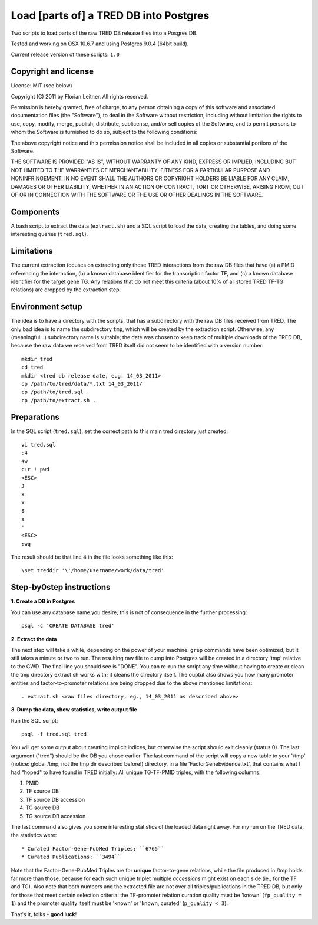 #######################################
Load [parts of] a TRED DB into Postgres
#######################################

Two scripts to load parts of the raw TRED DB release files into a Posgres DB.

Tested and working on OSX 10.6.7 and using Postgres 9.0.4 (64bit build).

Current release version of these scripts: ``1.0``

Copyright and license
---------------------

License: MIT (see below)

Copyright (C) 2011 by Florian Leitner. All rights reserved.

Permission is hereby granted, free of charge, to any person obtaining a copy
of this software and associated documentation files (the "Software"), to deal
in the Software without restriction, including without limitation the rights
to use, copy, modify, merge, publish, distribute, sublicense, and/or sell
copies of the Software, and to permit persons to whom the Software is
furnished to do so, subject to the following conditions:

The above copyright notice and this permission notice shall be included in
all copies or substantial portions of the Software.

THE SOFTWARE IS PROVIDED "AS IS", WITHOUT WARRANTY OF ANY KIND, EXPRESS OR
IMPLIED, INCLUDING BUT NOT LIMITED TO THE WARRANTIES OF MERCHANTABILITY,
FITNESS FOR A PARTICULAR PURPOSE AND NONINFRINGEMENT. IN NO EVENT SHALL THE
AUTHORS OR COPYRIGHT HOLDERS BE LIABLE FOR ANY CLAIM, DAMAGES OR OTHER
LIABILITY, WHETHER IN AN ACTION OF CONTRACT, TORT OR OTHERWISE, ARISING FROM,
OUT OF OR IN CONNECTION WITH THE SOFTWARE OR THE USE OR OTHER DEALINGS IN
THE SOFTWARE.

Components
----------

A bash script to extract the data (``extract.sh``) and a SQL script to load the data, creating the tables, and doing some interesting queries (``tred.sql``).

Limitations
-----------

The current extraction focuses on extracting only those TRED interactions from the raw DB files that have (a) a PMID referencing the interaction, (b) a known database identifier for the transcription factor TF, and (c) a known database identifier for the target gene TG. Any relations that do not meet this criteria (about 10% of all stored TRED TF-TG relations) are dropped by the extraction step.

Environment setup
-----------------

The idea is to have a directory with the scripts, that has a subdirectory with the raw DB files received from TRED. The only bad idea is to name the subdirectory ``tmp``, which will be created by the extraction script. Otherwise, any (meaningful...) subdirectory name is suitable; the date was chosen to keep track of multiple downloads of the TRED DB, because the raw data we received from TRED itself did not seem to be identified with a version number::

  mkdir tred
  cd tred
  mkdir <tred db release date, e.g. 14_03_2011>
  cp /path/to/tred/data/*.txt 14_03_2011/
  cp /path/to/tred.sql .
  cp /path/to/extract.sh .

Preparations
------------

In the SQL script (``tred.sql``), set the correct path to this main tred directory just created::

  vi tred.sql
  :4
  4w
  c:r ! pwd
  <ESC>
  J
  x
  x
  $
  a
  '
  <ESC>
  :wq

The result should be that line 4 in the file looks something like this::

  \set treddir '\'/home/username/work/data/tred'

Step-by0step instructions
-------------------------

**1. Create a DB in Postgres**


You can use any database name you desire; this is not of consequence in the further processing::

  psql -c 'CREATE DATABASE tred'

**2. Extract the data**

The next step will take a while, depending on the power of your machine. ``grep`` commands have been optimized, but it still takes a minute or two to run. The resulting raw file to dump into Postgres will be created in a directory 'tmp' relative to the CWD. The final line you should see is "DONE". You can re-run the script any time without having to create or clean the tmp directory extract.sh works with; it cleans the directory itself. The ouptut also shows you how many promoter entities and factor-to-promoter relations are being dropped due to the above mentioned limitations::

  . extract.sh <raw files directory, eg., 14_03_2011 as described above>

**3. Dump the data, show statistics, write output file**

Run the SQL script::

  psql -f tred.sql tred

You will get some output about creating implicit indices, but otherwise the script should exit cleanly (status 0). The last argument ("tred") should be the DB you chose earlier. The last command of the script will copy a new table to your '/tmp' (notice: global /tmp, not the tmp dir described before!) directory, in a file 'FactorGeneEvidence.txt', that contains what I had "hoped" to have found in TRED initially: All unique TG-TF-PMID triples, with the following columns:

#. PMID
#. TF source DB
#. TF source DB accession
#. TG source DB
#. TG source DB accession

The last command also gives you some interesting statistics of the loaded data right away. For my run on the TRED data, the statistics were::

* Curated Factor-Gene-PubMed Triples: ``6765``
* Curated Publications: ``3494``

Note that the Factor-Gene-PubMed Triples are for **unique** factor-to-gene relations, while the file produced in /tmp holds far more than those, because for each such unique triplet multiple *accessions* might exist on each side (ie., for the TF and TG). Also note that both numbers and the extracted file are not over all triples/publications in the TRED DB, but only for those that meet certain selection criteria: the TF-promoter relation curation quality must be 'known' (``fp_quality = 1``) and the promoter quality itself must be 'known' or 'known, curated' (``p_quality < 3``).

That's it, folks - **good luck**!